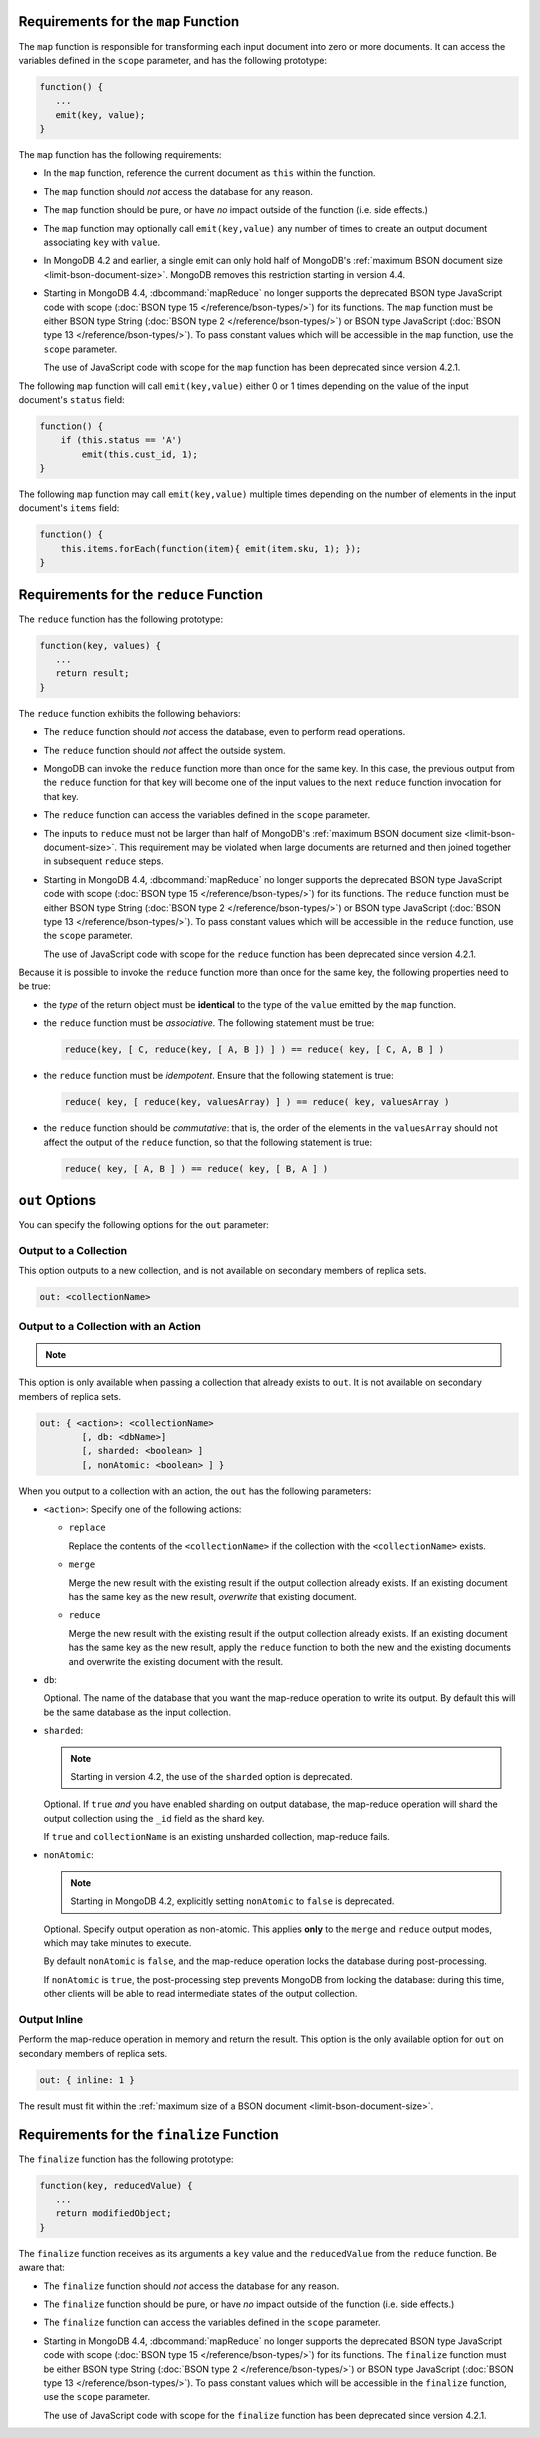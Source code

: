 .. start-map

Requirements for the ``map`` Function
-------------------------------------

The ``map`` function is responsible for transforming each input document into
zero or more documents. It can access the variables defined in the ``scope``
parameter, and has the following prototype:

.. code-block:: javascript

   function() {
      ...
      emit(key, value);
   }

The ``map`` function has the following requirements:

- In the ``map`` function, reference the current document as ``this``
  within the function.

- The ``map`` function should *not* access the database for any reason.

- The ``map`` function should be pure, or have *no* impact outside of
  the function (i.e. side effects.)

- The ``map`` function may optionally call ``emit(key,value)`` any number of
  times to create an output document associating ``key`` with ``value``.

- In MongoDB 4.2 and earlier, a single emit can only hold half of
  MongoDB's :ref:`maximum BSON document size
  <limit-bson-document-size>`. MongoDB removes this restriction
  starting in version 4.4.

- Starting in MongoDB 4.4, :dbcommand:`mapReduce` no longer supports
  the deprecated BSON type JavaScript code with scope
  (:doc:`BSON type 15 </reference/bson-types/>`) for its functions. The
  ``map`` function must be either BSON type String (:doc:`BSON type 2
  </reference/bson-types/>`) or BSON type JavaScript (:doc:`BSON type 13
  </reference/bson-types/>`). To pass constant values which will be
  accessible in the ``map`` function, use the ``scope`` parameter.

  | The use of JavaScript code with scope for the ``map`` function has
    been deprecated since version 4.2.1.

The following ``map`` function will call ``emit(key,value)`` either
0 or 1 times depending on the value of the input document's
``status`` field:

.. code-block:: javascript

   function() {
       if (this.status == 'A')
           emit(this.cust_id, 1);
   }

The following ``map`` function may call ``emit(key,value)``
multiple times depending on the number of elements in the input
document's ``items`` field:

.. code-block:: javascript

   function() {
       this.items.forEach(function(item){ emit(item.sku, 1); });
   }

.. end-map

.. start-reduce

Requirements for the ``reduce`` Function
----------------------------------------

The ``reduce`` function has the following prototype:

.. code-block:: javascript

   function(key, values) {
      ...
      return result;
   }

The ``reduce`` function exhibits the following behaviors:

- The ``reduce`` function should *not* access the database,
  even to perform read operations.

- The ``reduce`` function should *not* affect the outside
  system.

- MongoDB can invoke the ``reduce`` function more than once for the
  same key. In this case, the previous output from the ``reduce``
  function for that key will become one of the input values to the next
  ``reduce`` function invocation for that key.

- The ``reduce`` function can access the variables defined
  in the ``scope`` parameter.

- The inputs to ``reduce`` must not be larger than half of MongoDB's
  :ref:`maximum BSON document size <limit-bson-document-size>`. This
  requirement may be violated when large documents are returned and then
  joined together in subsequent ``reduce`` steps.

- Starting in MongoDB 4.4, :dbcommand:`mapReduce` no longer supports
  the deprecated BSON type JavaScript code with scope
  (:doc:`BSON type 15 </reference/bson-types/>`) for its functions. The
  ``reduce`` function must be either BSON type String (:doc:`BSON type 2
  </reference/bson-types/>`) or BSON type JavaScript (:doc:`BSON type 13
  </reference/bson-types/>`). To pass constant values which will be
  accessible in the ``reduce`` function, use the ``scope`` parameter.

  | The use of JavaScript code with scope for the ``reduce`` function
    has been deprecated since version 4.2.1.

Because it is possible to invoke the ``reduce`` function
more than once for the same key, the following
properties need to be true:

- the *type* of the return object must be **identical**
  to the type of the ``value`` emitted by the ``map``
  function.

- the ``reduce`` function must be *associative*. The following statement must be
  true:

  .. code-block:: javascript

     reduce(key, [ C, reduce(key, [ A, B ]) ] ) == reduce( key, [ C, A, B ] )

- the ``reduce`` function must be *idempotent*. Ensure
  that the following statement is true:

  .. code-block:: javascript

     reduce( key, [ reduce(key, valuesArray) ] ) == reduce( key, valuesArray )

- the ``reduce`` function should be *commutative*: that is, the order of the
  elements in the ``valuesArray`` should not affect the output of the
  ``reduce`` function, so that the following statement is true:

  .. code-block:: javascript

     reduce( key, [ A, B ] ) == reduce( key, [ B, A ] )

.. end-reduce

.. start-out

``out`` Options
---------------

You can specify the following options for the ``out`` parameter:

Output to a Collection
~~~~~~~~~~~~~~~~~~~~~~

This option outputs to a new collection, and is not available on secondary
members of replica sets.

.. code-block:: javascript

   out: <collectionName>

Output to a Collection with an Action
~~~~~~~~~~~~~~~~~~~~~~~~~~~~~~~~~~~~~

.. note::

   .. include:: /includes/extracts/4.2-changes-map-reduce-deprecation.rst

This option is only available when passing a collection that
already exists to ``out``. It is not available 
on secondary members of replica sets.

.. code-block:: javascript

   out: { <action>: <collectionName>
           [, db: <dbName>]
           [, sharded: <boolean> ]
           [, nonAtomic: <boolean> ] }

When you output to a collection with an action, the ``out`` has the
following parameters:

- ``<action>``: Specify one of the following actions:

  - ``replace``

    Replace the contents of the ``<collectionName>`` if the
    collection with the ``<collectionName>`` exists.

  - ``merge``

    Merge the new result with the existing result if the
    output collection already exists. If an existing document
    has the same key as the new result, *overwrite* that
    existing document.

  - ``reduce``

    Merge the new result with the existing result if the
    output collection already exists. If an existing document
    has the same key as the new result, apply the ``reduce``
    function to both the new and the existing documents and
    overwrite the existing document with the result.

- ``db``:

  Optional. The name of the database that you want the map-reduce
  operation to write its output. By default this will be the same
  database as the input collection.

- ``sharded``:

  .. note::

     Starting in version 4.2, the use of the ``sharded`` option is
     deprecated.

  Optional. If ``true`` *and* you have enabled sharding on output
  database, the map-reduce operation will shard the output collection
  using the ``_id`` field as the shard key.

  If ``true`` and ``collectionName`` is an existing unsharded collection,
  map-reduce fails.

- ``nonAtomic``:

  .. note::
  
     Starting in MongoDB 4.2, explicitly setting ``nonAtomic`` to ``false`` is
     deprecated.

  Optional. Specify output operation as non-atomic. This applies **only**
  to the ``merge`` and ``reduce`` output modes, which may take minutes to
  execute.

  By default ``nonAtomic`` is ``false``, and the map-reduce
  operation locks the database during post-processing.

  If ``nonAtomic`` is ``true``, the post-processing step prevents
  MongoDB from locking the database: during this time, other clients
  will be able to read intermediate states of the output collection.

Output Inline
~~~~~~~~~~~~~~

Perform the map-reduce operation in memory and return the result. This
option is the only available option for ``out`` on secondary members of
replica sets.

.. code-block:: javascript

   out: { inline: 1 }

The result must fit within the :ref:`maximum size of a BSON document
<limit-bson-document-size>`.

.. end-out

.. start-finalize

Requirements for the ``finalize`` Function
------------------------------------------

The ``finalize`` function has the following prototype:

.. code-block:: javascript

   function(key, reducedValue) {
      ...
      return modifiedObject;
   }

The ``finalize`` function receives as its arguments a ``key``
value and the ``reducedValue`` from the ``reduce`` function. Be
aware that:

- The ``finalize`` function should *not* access the database for
  any reason.

- The ``finalize`` function should be pure, or have *no* impact
  outside of the function (i.e. side effects.)

- The ``finalize`` function can access the variables defined in
  the ``scope`` parameter.

- Starting in MongoDB 4.4, :dbcommand:`mapReduce` no longer supports
  the deprecated BSON type JavaScript code with scope
  (:doc:`BSON type 15 </reference/bson-types/>`) for its functions. The
  ``finalize`` function must be either BSON type String
  (:doc:`BSON type 2 </reference/bson-types/>`) or BSON type JavaScript
  (:doc:`BSON type 13 </reference/bson-types/>`). To pass constant
  values which will be accessible in the ``finalize`` function, use the
  ``scope`` parameter.

  | The use of JavaScript code with scope for the ``finalize`` function
    has been deprecated since version 4.2.1.

.. end-finalize

